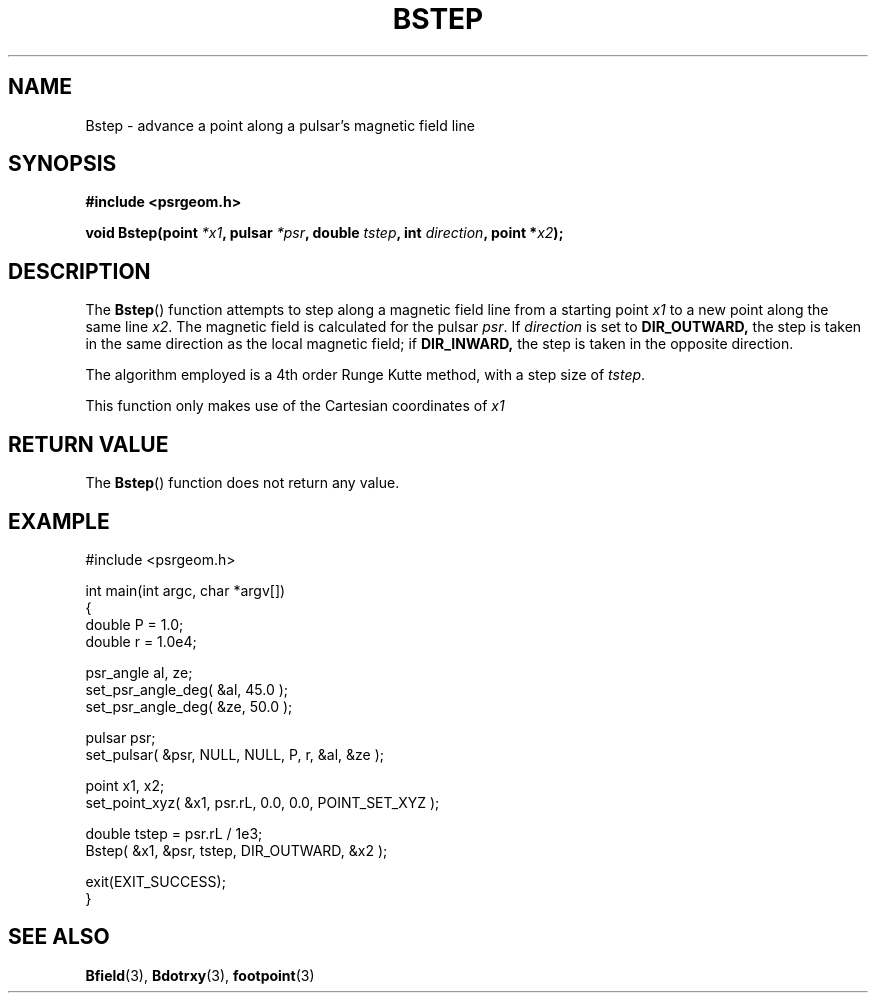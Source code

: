 .\" Copyright 2018 Sam McSweeney (sammy.mcsweeney@gmail.com)
.TH BSTEP 3 2018-02-21 "" "Pulsar Geometry"
.SH NAME
Bstep \- advance a point along a pulsar's magnetic field line
.SH SYNOPSIS
.nf
.B #include <psrgeom.h>
.PP
.BI "void Bstep(point " *x1 ", pulsar " *psr ", double " tstep ", int " direction ", point *" x2 ");"
.fi
.PP
.SH DESCRIPTION
The
.BR Bstep ()
function attempts to step along a magnetic field line from a starting point
\fIx1\fP to a new point along the same line \fIx2\fP. The magnetic field is
calculated for the pulsar \fIpsr\fP. If \fIdirection\fP is set to
.BR DIR_OUTWARD,
the step is taken in the same direction as the local magnetic field; if
.BR DIR_INWARD,
the step is taken in the opposite direction.
.PP
The algorithm employed is a 4th order Runge Kutte method, with a step size of
\fItstep\fP.
.PP
This function only makes use of the Cartesian coordinates of \fIx1\fP
.SH RETURN VALUE
The
.BR Bstep ()
function does not return any value.
.SH EXAMPLE
.EX
#include <psrgeom.h>

int main(int argc, char *argv[])
{
    double P = 1.0;
    double r = 1.0e4;

    psr_angle al, ze;
    set_psr_angle_deg( &al, 45.0 );
    set_psr_angle_deg( &ze, 50.0 );

    pulsar psr;
    set_pulsar( &psr, NULL, NULL, P, r, &al, &ze );

    point x1, x2;
    set_point_xyz( &x1, psr.rL, 0.0, 0.0, POINT_SET_XYZ );

    double tstep = psr.rL / 1e3;
    Bstep( &x1, &psr, tstep, DIR_OUTWARD, &x2 );

    exit(EXIT_SUCCESS);
}
.EE
.SH SEE ALSO
.BR Bfield (3),
.BR Bdotrxy (3),
.BR footpoint (3)
